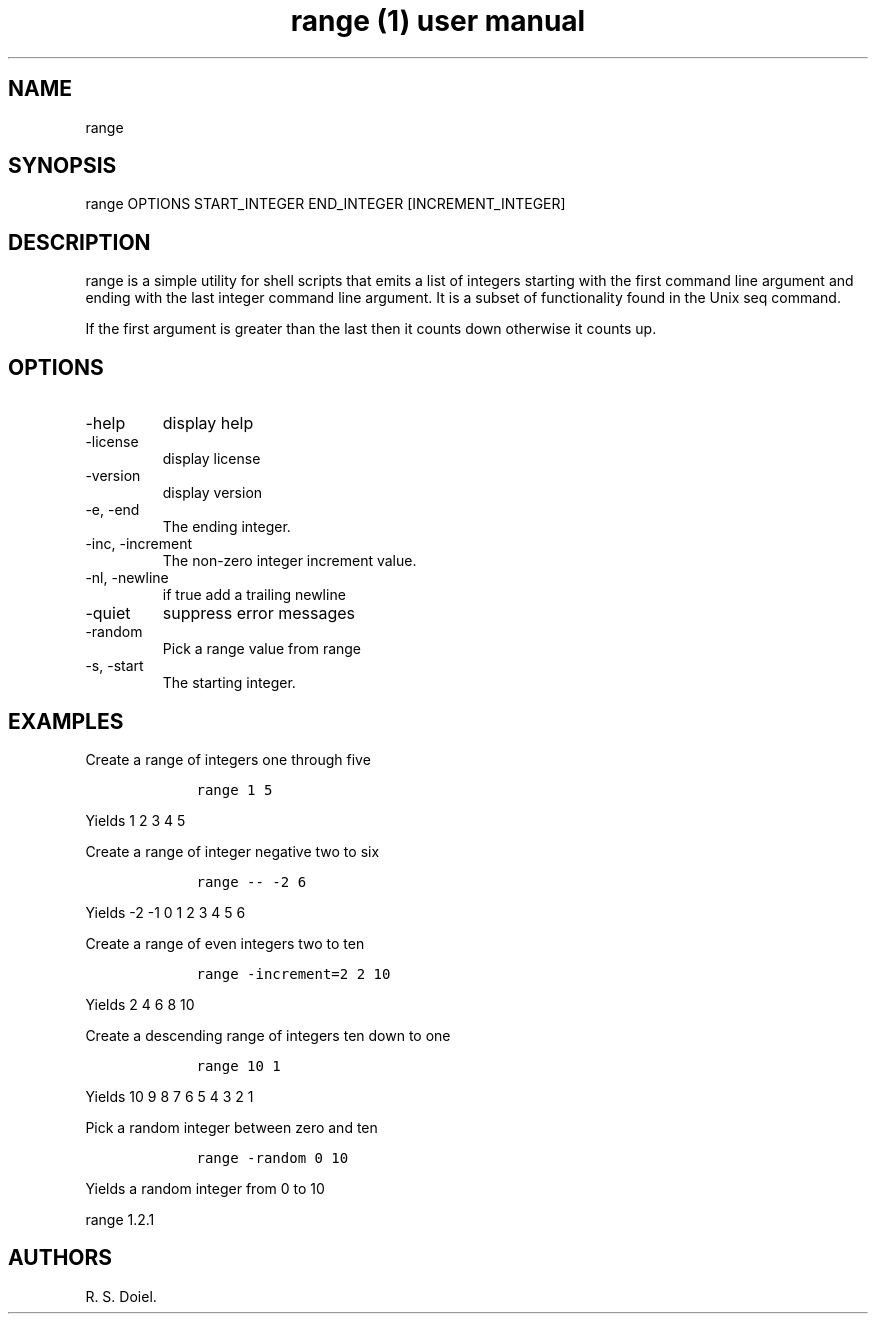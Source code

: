 .\" Automatically generated by Pandoc 2.9.2.1
.\"
.TH "range (1) user manual" "" "" "" ""
.hy
.SH NAME
.PP
range
.SH SYNOPSIS
.PP
range OPTIONS START_INTEGER END_INTEGER [INCREMENT_INTEGER]
.SH DESCRIPTION
.PP
range is a simple utility for shell scripts that emits a list of
integers starting with the first command line argument and ending with
the last integer command line argument.
It is a subset of functionality found in the Unix seq command.
.PP
If the first argument is greater than the last then it counts down
otherwise it counts up.
.SH OPTIONS
.TP
-help
display help
.TP
-license
display license
.TP
-version
display version
.TP
-e, -end
The ending integer.
.TP
-inc, -increment
The non-zero integer increment value.
.TP
-nl, -newline
if true add a trailing newline
.TP
-quiet
suppress error messages
.TP
-random
Pick a range value from range
.TP
-s, -start
The starting integer.
.SH EXAMPLES
.PP
Create a range of integers one through five
.IP
.nf
\f[C]
    range 1 5
\f[R]
.fi
.PP
Yields 1 2 3 4 5
.PP
Create a range of integer negative two to six
.IP
.nf
\f[C]
    range -- -2 6
\f[R]
.fi
.PP
Yields -2 -1 0 1 2 3 4 5 6
.PP
Create a range of even integers two to ten
.IP
.nf
\f[C]
    range -increment=2 2 10
\f[R]
.fi
.PP
Yields 2 4 6 8 10
.PP
Create a descending range of integers ten down to one
.IP
.nf
\f[C]
    range 10 1
\f[R]
.fi
.PP
Yields 10 9 8 7 6 5 4 3 2 1
.PP
Pick a random integer between zero and ten
.IP
.nf
\f[C]
    range -random 0 10
\f[R]
.fi
.PP
Yields a random integer from 0 to 10
.PP
range 1.2.1
.SH AUTHORS
R. S. Doiel.
